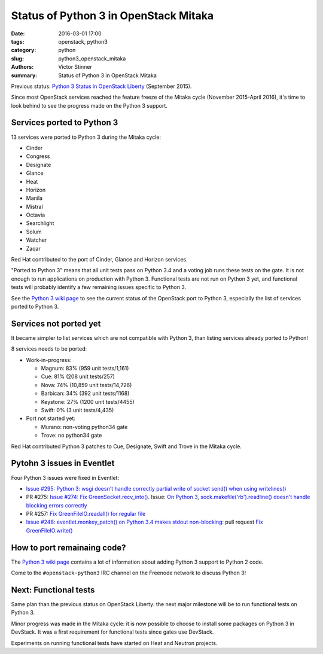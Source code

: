 ++++++++++++++++++++++++++++++++++++++
Status of Python 3 in OpenStack Mitaka
++++++++++++++++++++++++++++++++++++++

:date: 2016-03-01 17:00
:tags: openstack, python3
:category: python
:slug: python3_openstack_mitaka
:authors: Victor Stinner
:summary: Status of Python 3 in OpenStack Mitaka

Previous status: `Python 3 Status in OpenStack Liberty
<http://techs.enovance.com/7807/python-3-status-openstack-liberty>`_ (September
2015).


Since most OpenStack services reached the feature freeze of the Mitaka cycle
(November 2015-April 2016), it's time to look behind to see the progress made
on the Python 3 support.


Services ported to Python 3
===========================

13 services were ported to Python 3 during the Mitaka cycle:

* Cinder
* Congress
* Designate
* Glance
* Heat
* Horizon
* Manila
* Mistral
* Octavia
* Searchlight
* Solum
* Watcher
* Zaqar

Red Hat contributed to the port of Cinder, Glance and Horizon services.

"Ported to Python 3" means that all unit tests pass on Python 3.4 and a voting
job runs these tests on the gate. It is not enough to run applications on
production with Python 3. Functional tests are not run on Python 3 yet, and
functional tests will probably identify a few remaining issues specific to
Python 3.

See the `Python 3 wiki page <https://wiki.openstack.org/wiki/Python3>`_ to see
the current status of the OpenStack port to Python 3, especially the list of
services ported to Python 3.


Services not ported yet
=======================

It became simpler to list services which are not compatible with Python 3, than
listing services already ported to Python!

8 services needs to be ported:

* Work-in-progress:

  * Magnum: 83% (959 unit tests/1,161)
  * Cue: 81% (208 unit tests/257)
  * Nova: 74% (10,859 unit tests/14,726)
  * Barbican: 34% (392 unit tests/1168)
  * Keystone: 27% (1200 unit tests/4455)
  * Swift: 0% (3 unit tests/4,435)

* Port not started yet:

  * Murano: non-voting python34 gate
  * Trove: no python34 gate

Red Hat contributed Python 3 patches to Cue, Designate, Swift and Trove
in the Mitaka cycle.


Pytohn 3 issues in Eventlet
===========================

Four Python 3 issues were fixed in Eventlet:

- `Issue #295: Python 3: wsgi doesn't handle correctly partial write of
  socket send() when using writelines()
  <https://github.com/eventlet/eventlet/issues/295>`_
- PR #275: `Issue #274: Fix GreenSocket.recv_into() <https://github.com/eventlet/eventlet/pull/275>`_.
  Issue: `On Python 3, sock.makefile('rb').readline() doesn't handle blocking
  errors correctly <https://github.com/eventlet/eventlet/issues/274>`_
- PR #257: `Fix GreenFileIO.readall() for regular file
  <https://github.com/eventlet/eventlet/pull/257>`_
- `Issue #248: eventlet.monkey_patch() on Python 3.4 makes stdout
  non-blocking <https://github.com/eventlet/eventlet/issues/248>`_: pull
  request `Fix GreenFileIO.write()
  <https://github.com/eventlet/eventlet/pull/250>`_


How to port remainaing code?
============================

The `Python 3 wiki page <https://wiki.openstack.org/wiki/Python3>`_ contains
a lot of information about adding Python 3 support to Python 2 code.

Come to the ``#openstack-python3`` IRC channel on the Freenode network to
discuss Python 3!


Next: Functional tests
======================

Same plan than the previous status on OpenStack Liberty: the next major
milestone will be to run functional tests on Python 3.

Minor progress was made in the Mitaka cycle: it is now possible to choose to
install some packages on Python 3 in DevStack. It was a first requirement for
functional tests since gates use DevStack.

Experiments on running functional tests have started on Heat and Neutron
projects.
